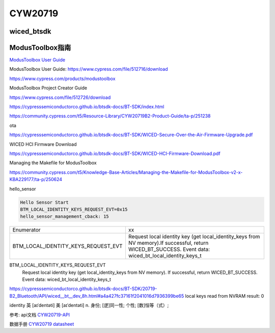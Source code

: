 CYW20719
==============


wiced_btsdk
----------------------

.. code-block:: c

    

ModusToolbox指南
---------------------

`ModusToolbox User Guide`_

_`ModusToolbox User Guide`: https://www.cypress.com/file/512716/download

https://www.cypress.com/products/modustoolbox


ModusToolbox Project Creator Guide

https://www.cypress.com/file/512726/download


https://cypresssemiconductorco.github.io/btsdk-docs/BT-SDK/index.html

https://community.cypress.com/t5/Resource-Library/CYW20719B2-Product-Guide/ta-p/251238

ota

https://cypresssemiconductorco.github.io/btsdk-docs/BT-SDK/WICED-Secure-Over-the-Air-Firmware-Upgrade.pdf


WICED HCI Firmware Download

https://cypresssemiconductorco.github.io/btsdk-docs/BT-SDK/WICED-HCI-Firmware-Download.pdf

Managing the Makefile for ModusToolbox

https://community.cypress.com/t5/Knowledge-Base-Articles/Managing-the-Makefile-for-ModusToolbox-v2-x-KBA229177/ta-p/250624







hello_sensor

.. code-block:: c
   
    Hello Sensor Start
    BTM_LOCAL_IDENTITY_KEYS_REQUEST_EVT=0x15
    hello_sensor_management_cback: 15



.. list-table::

    * - Enumerator
      - xx
    * - BTM_LOCAL_IDENTITY_KEYS_REQUEST_EVT
      - Request local identity key (get local_identity_keys from NV memory).If successful, return WICED_BT_SUCCESS. Event data: wiced_bt_local_identity_keys_t



BTM_LOCAL_IDENTITY_KEYS_REQUEST_EVT 
    Request local identity key (get local_identity_keys from NV memory).
    If successful, return WICED_BT_SUCCESS. Event data: wiced_bt_local_identity_keys_t

https://cypresssemiconductorco.github.io/btsdk-docs/BT-SDK/20719-B2_Bluetooth/API/wiced__bt__dev_8h.html#a4a427fc37161f2041016d7936399be65
local keys read from NVRAM result: 0 

identity   
英 [aɪˈdentəti]   美 [aɪˈdentəti]  
n.  身份; [逻]同一性; 个性; [数]恒等（式）;













参考: api文档 CYW20719-API_

数据手册 `CYW20719 datasheet`_

.. _CYW20719-API: https://cypresssemiconductorco.github.io/btsdk-docs/BT-SDK/20719-B2_Bluetooth/API/index.html

.. _CYW20719 datasheet: https://www.cypress.com/file/469126/download
